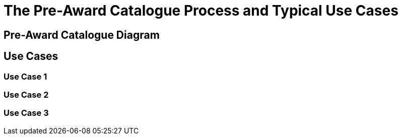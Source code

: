 
= The Pre-Award Catalogue Process and Typical Use Cases


== Pre-Award Catalogue Diagram




== Use Cases

=== Use Case 1


=== Use Case 2


=== Use Case 3